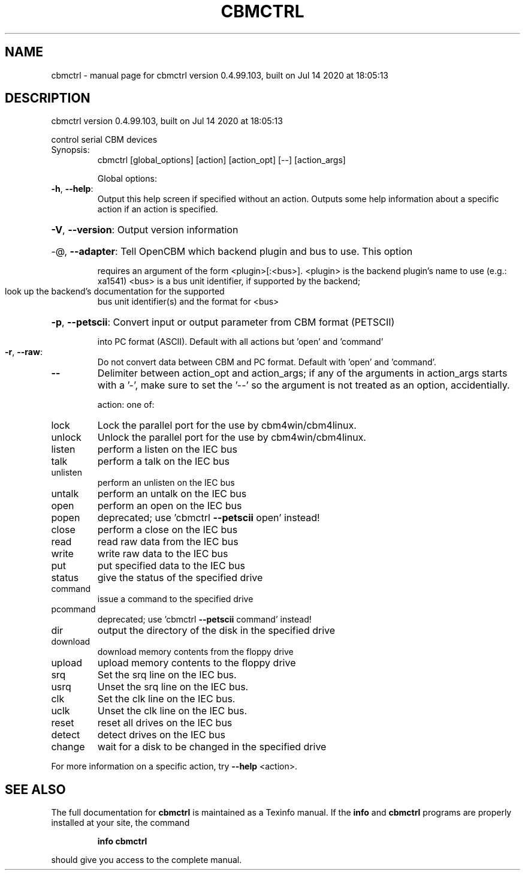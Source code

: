 .\" DO NOT MODIFY THIS FILE!  It was generated by help2man 1.47.8.
.TH CBMCTRL "1" "July 2020" "cbmctrl version 0.4.99.103, built on Jul 14 2020 at 18:05:13" "User Commands"
.SH NAME
cbmctrl \- manual page for cbmctrl version 0.4.99.103, built on Jul 14 2020 at 18:05:13
.SH DESCRIPTION
cbmctrl version 0.4.99.103, built on Jul 14 2020 at 18:05:13
.PP
control serial CBM devices
.TP
Synopsis:
cbmctrl  [global_options] [action] [action_opt] [\-\-] [action_args]
.IP
Global options:
.TP
\fB\-h\fR, \fB\-\-help\fR:
Output this help screen if specified without an action.
Outputs some help information about a specific action
if an action is specified.
.HP
\fB\-V\fR, \fB\-\-version\fR: Output version information
.HP
\-@, \fB\-\-adapter\fR: Tell OpenCBM which backend plugin and bus to use. This option
.IP
requires an argument of the form <plugin>[:<bus>].
<plugin> is the backend plugin's name to use (e.g.: xa1541)
<bus>    is a bus unit identifier, if supported by the backend;
.TP
look up the backend's documentation for the supported
bus unit identifier(s) and the format for <bus>
.HP
\fB\-p\fR, \fB\-\-petscii\fR: Convert input or output parameter from CBM format (PETSCII)
.IP
into PC format (ASCII). Default with all actions but 'open'
and 'command'
.TP
\fB\-r\fR, \fB\-\-raw\fR:
Do not convert data between CBM and PC format.
Default with 'open' and 'command'.
.TP
\fB\-\-\fR
Delimiter between action_opt and action_args; if any of the
arguments in action_args starts with a '\-', make sure to set
the '\-\-' so the argument is not treated as an option,
accidentially.
.IP
action: one of:
.TP
lock
Lock the parallel port for the use by cbm4win/cbm4linux.
.TP
unlock
Unlock the parallel port for the use by cbm4win/cbm4linux.
.TP
listen
perform a listen on the IEC bus
.TP
talk
perform a talk on the IEC bus
.TP
unlisten
perform an unlisten on the IEC bus
.TP
untalk
perform an untalk on the IEC bus
.TP
open
perform an open on the IEC bus
.TP
popen
deprecated; use 'cbmctrl \fB\-\-petscii\fR open' instead!
.TP
close
perform a close on the IEC bus
.TP
read
read raw data from the IEC bus
.TP
write
write raw data to the IEC bus
.TP
put
put specified data to the IEC bus
.TP
status
give the status of the specified drive
.TP
command
issue a command to the specified drive
.TP
pcommand
deprecated; use 'cbmctrl \fB\-\-petscii\fR command' instead!
.TP
dir
output the directory of the disk in the specified drive
.TP
download
download memory contents from the floppy drive
.TP
upload
upload memory contents to the floppy drive
.TP
srq
Set the srq line on the IEC bus.
.TP
usrq
Unset the srq line on the IEC bus.
.TP
clk
Set the clk line on the IEC bus.
.TP
uclk
Unset the clk line on the IEC bus.
.TP
reset
reset all drives on the IEC bus
.TP
detect
detect drives on the IEC bus
.TP
change
wait for a disk to be changed in the specified drive
.PP
For more information on a specific action, try \fB\-\-help\fR <action>.
.SH "SEE ALSO"
The full documentation for
.B cbmctrl
is maintained as a Texinfo manual.  If the
.B info
and
.B cbmctrl
programs are properly installed at your site, the command
.IP
.B info cbmctrl
.PP
should give you access to the complete manual.
